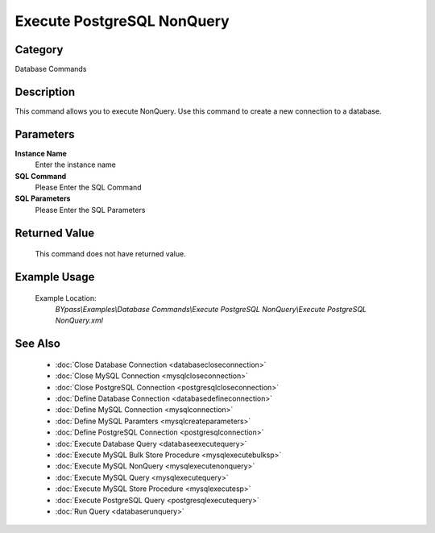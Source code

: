 Execute PostgreSQL NonQuery
===========================

Category
--------
Database Commands

Description
-----------

This command allows you to execute NonQuery. Use this command to create a new connection to a database.

Parameters
----------

**Instance Name**
	Enter the instance name

**SQL Command**
	Please Enter the SQL Command

**SQL Parameters**
	Please Enter the SQL Parameters



Returned Value
--------------
	This command does not have returned value.

Example Usage
-------------

	Example Location:  
		`BYpass\\Examples\\Database Commands\\Execute PostgreSQL NonQuery\\Execute PostgreSQL NonQuery.xml`

See Also
--------
	- :doc:`Close Database Connection <databasecloseconnection>`
	- :doc:`Close MySQL Connection <mysqlcloseconnection>`
	- :doc:`Close PostgreSQL Connection <postgresqlcloseconnection>`
	- :doc:`Define Database Connection <databasedefineconnection>`
	- :doc:`Define MySQL Connection <mysqlconnection>`
	- :doc:`Define MySQL Paramters <mysqlcreateparameters>`
	- :doc:`Define PostgreSQL Connection <postgresqlconnection>`
	- :doc:`Execute Database Query <databaseexecutequery>`
	- :doc:`Execute MySQL Bulk Store Procedure <mysqlexecutebulksp>`
	- :doc:`Execute MySQL NonQuery <mysqlexecutenonquery>`
	- :doc:`Execute MySQL Query <mysqlexecutequery>`
	- :doc:`Execute MySQL Store Procedure <mysqlexecutesp>`
	- :doc:`Execute PostgreSQL Query <postgresqlexecutequery>`
	- :doc:`Run Query <databaserunquery>`

	

